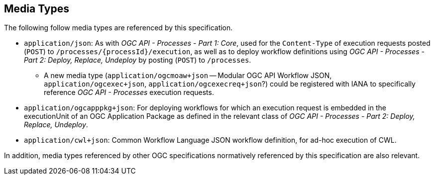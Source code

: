 [[section_media_types]]
== Media Types

The following follow media types are referenced by this specification.

* `application/json`: As with _OGC API - Processes - Part 1: Core_, used for the `Content-Type` of execution requests posted (`POST`) to `/processes/{processId}/execution`,
  as well as to deploy workflow definitions using _OGC API - Processes - Part 2: Deploy, Replace, Undeploy_ by posting (`POST`) to `/processes`.
   ** A new media type (`application/ogcmoaw+json` -- Modular OGC API Workflow JSON, `application/ogcexec+json`, `application/ogcexecreq+json`?) could be registered with IANA to specifically
      reference _OGC API - Processes_ execution requests.

* `application/ogcapppkg+json`: For deploying workflows for which an execution request is embedded in the executionUnit of an OGC Application Package as defined
  in the relevant class of _OGC API - Processes - Part 2: Deploy, Replace, Undeploy_.

* `application/cwl+json`: Common Workflow Language JSON workflow definition, for ad-hoc execution of CWL.

In addition, media types referenced by other OGC specifications normatively referenced by this specification are also relevant.
